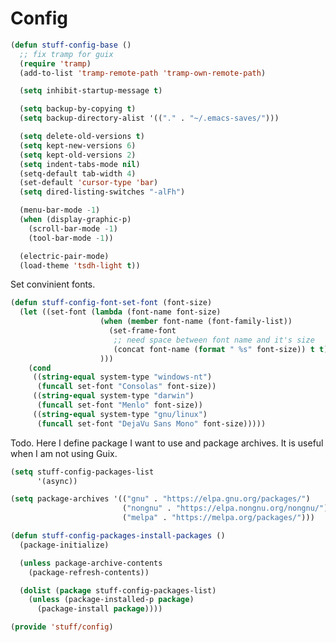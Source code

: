 * Config

#+BEGIN_SRC emacs-lisp
  (defun stuff-config-base ()
	;; fix tramp for guix
	(require 'tramp)
	(add-to-list 'tramp-remote-path 'tramp-own-remote-path)

	(setq inhibit-startup-message t)

	(setq backup-by-copying t)
	(setq backup-directory-alist '(("." . "~/.emacs-saves/")))

	(setq delete-old-versions t)
	(setq kept-new-versions 6)
	(setq kept-old-versions 2)
	(setq indent-tabs-mode nil)
	(setq-default tab-width 4)
	(set-default 'cursor-type 'bar)
	(setq dired-listing-switches "-alFh")  

	(menu-bar-mode -1)
	(when (display-graphic-p)
	  (scroll-bar-mode -1)
	  (tool-bar-mode -1))

	(electric-pair-mode)
	(load-theme 'tsdh-light t))
#+END_SRC

Set convinient fonts.
#+BEGIN_SRC emacs-lisp
  (defun stuff-config-font-set-font (font-size)
	(let ((set-font (lambda (font-name font-size)
					  (when (member font-name (font-family-list))
						(set-frame-font
						 ;; need space between font name and it's size
						 (concat font-name (format " %s" font-size)) t t))
					  )))
	  (cond
	   ((string-equal system-type "windows-nt")
		(funcall set-font "Consolas" font-size))
	   ((string-equal system-type "darwin")
		(funcall set-font "Menlo" font-size))
	   ((string-equal system-type "gnu/linux")
		(funcall set-font "DejaVu Sans Mono" font-size)))))
#+END_SRC

Todo. Here I define package I want to use and package archives.
It is useful when I am not using Guix.
#+BEGIN_SRC emacs-lisp
  (setq stuff-config-packages-list
		'(async))

  (setq package-archives '(("gnu" . "https://elpa.gnu.org/packages/")
						   ("nongnu" . "https://elpa.nongnu.org/nongnu/")
						   ("melpa" . "https://melpa.org/packages/")))

  (defun stuff-config-packages-install-packages ()
	(package-initialize)

	(unless package-archive-contents
	  (package-refresh-contents))

	(dolist (package stuff-config-packages-list)
	  (unless (package-installed-p package)
		(package-install package))))
#+END_SRC

#+BEGIN_SRC emacs-lisp
  (provide 'stuff/config)
#+END_SRC
